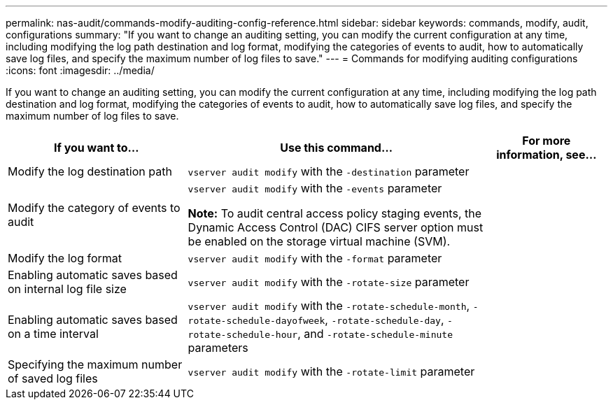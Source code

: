 ---
permalink: nas-audit/commands-modify-auditing-config-reference.html
sidebar: sidebar
keywords: commands, modify, audit, configurations
summary: "If you want to change an auditing setting, you can modify the current configuration at any time, including modifying the log path destination and log format, modifying the categories of events to audit, how to automatically save log files, and specify the maximum number of log files to save."
---
= Commands for modifying auditing configurations
:icons: font
:imagesdir: ../media/

[.lead]
If you want to change an auditing setting, you can modify the current configuration at any time, including modifying the log path destination and log format, modifying the categories of events to audit, how to automatically save log files, and specify the maximum number of log files to save.

[cols="30,50,20"]
|===

h| If you want to... h| Use this command... h| For more information, see...

a|
Modify the log destination path
a|
`vserver audit modify` with the `-destination` parameter
a|

a|
Modify the category of events to audit
a|
`vserver audit modify` with the `-events` parameter

*Note:* To audit central access policy staging events, the Dynamic Access Control (DAC) CIFS server option must be enabled on the storage virtual machine (SVM).

a|

a|
Modify the log format
a|
`vserver audit modify` with the `-format` parameter
a|

a|
Enabling automatic saves based on internal log file size
a|
`vserver audit modify` with the `-rotate-size` parameter
a|

a|
Enabling automatic saves based on a time interval
a|
`vserver audit modify` with the `-rotate-schedule-month`, `-rotate-schedule-dayofweek`, `-rotate-schedule-day`, `-rotate-schedule-hour`, and `-rotate-schedule-minute` parameters
a|

a|
Specifying the maximum number of saved log files
a|
`vserver audit modify` with the `-rotate-limit` parameter
a|

|===
